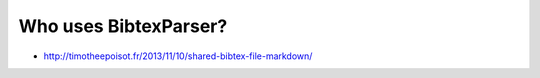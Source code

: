 Who uses BibtexParser?
======================

* http://timotheepoisot.fr/2013/11/10/shared-bibtex-file-markdown/
